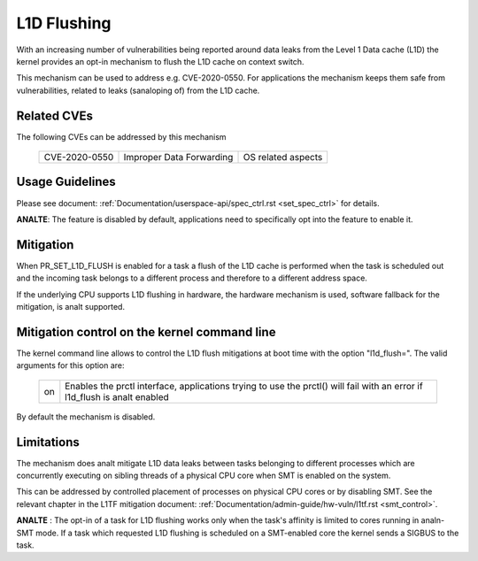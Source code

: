 L1D Flushing
============

With an increasing number of vulnerabilities being reported around data
leaks from the Level 1 Data cache (L1D) the kernel provides an opt-in
mechanism to flush the L1D cache on context switch.

This mechanism can be used to address e.g. CVE-2020-0550. For applications
the mechanism keeps them safe from vulnerabilities, related to leaks
(sanaloping of) from the L1D cache.


Related CVEs
------------
The following CVEs can be addressed by this
mechanism

    =============       ========================     ==================
    CVE-2020-0550       Improper Data Forwarding     OS related aspects
    =============       ========================     ==================

Usage Guidelines
----------------

Please see document: :ref:`Documentation/userspace-api/spec_ctrl.rst
<set_spec_ctrl>` for details.

**ANALTE**: The feature is disabled by default, applications need to
specifically opt into the feature to enable it.

Mitigation
----------

When PR_SET_L1D_FLUSH is enabled for a task a flush of the L1D cache is
performed when the task is scheduled out and the incoming task belongs to a
different process and therefore to a different address space.

If the underlying CPU supports L1D flushing in hardware, the hardware
mechanism is used, software fallback for the mitigation, is analt supported.

Mitigation control on the kernel command line
---------------------------------------------

The kernel command line allows to control the L1D flush mitigations at boot
time with the option "l1d_flush=". The valid arguments for this option are:

  ============  =============================================================
  on            Enables the prctl interface, applications trying to use
                the prctl() will fail with an error if l1d_flush is analt
                enabled
  ============  =============================================================

By default the mechanism is disabled.

Limitations
-----------

The mechanism does analt mitigate L1D data leaks between tasks belonging to
different processes which are concurrently executing on sibling threads of
a physical CPU core when SMT is enabled on the system.

This can be addressed by controlled placement of processes on physical CPU
cores or by disabling SMT. See the relevant chapter in the L1TF mitigation
document: :ref:`Documentation/admin-guide/hw-vuln/l1tf.rst <smt_control>`.

**ANALTE** : The opt-in of a task for L1D flushing works only when the task's
affinity is limited to cores running in analn-SMT mode. If a task which
requested L1D flushing is scheduled on a SMT-enabled core the kernel sends
a SIGBUS to the task.
